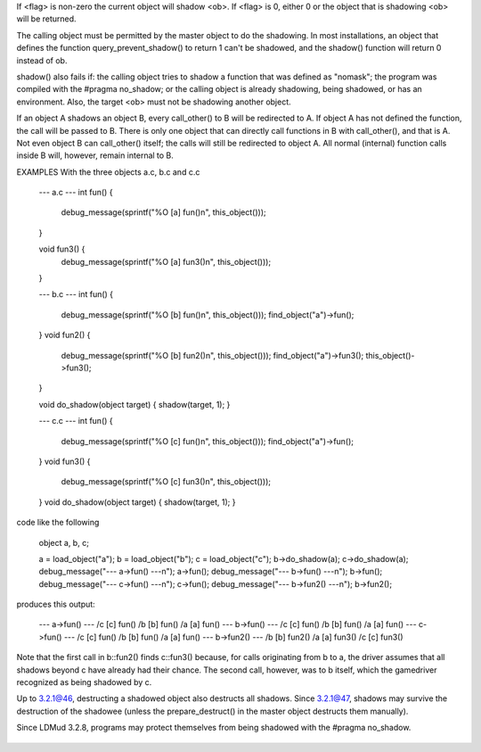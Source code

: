 .. efun:: object shadow(object ob, int flag)

If <flag> is non-zero the current object will shadow <ob>. If
<flag> is 0, either 0 or the object that is shadowing <ob>
will be returned.

The calling object must be permitted by the master object to
do the shadowing. In most installations, an object that
defines the function query_prevent_shadow() to return 1
can't be shadowed, and the shadow() function will return 0
instead of ob.

shadow() also fails if: the calling object tries to shadow
a function that was defined as "nomask"; the program was
compiled with the #pragma no_shadow; or the calling
object is already shadowing, being shadowed, or has an
environment. Also, the target <ob> must not be shadowing
another object.

If an object A shadows an object B, every call_other() to B
will be redirected to A. If object A has not defined the
function, the call will be passed to B. There is only one
object that can directly call functions in B with call_other(),
and that is A. Not even object B can call_other() itself; the
calls will still be redirected to object A. All normal (internal)
function calls inside B will, however, remain internal to B.

EXAMPLES
With the three objects a.c, b.c and c.c

    --- a.c ---
    int fun() {
        debug_message(sprintf("%O [a] fun()\n", this_object()));
    }

    void fun3() {
        debug_message(sprintf("%O [a] fun3()\n", this_object()));
    }

    --- b.c ---
    int fun() {
        debug_message(sprintf("%O [b] fun()\n", this_object()));
        find_object("a")->fun();
    }
    void fun2() {
        debug_message(sprintf("%O [b] fun2()\n", this_object()));
        find_object("a")->fun3();
        this_object()->fun3();
    }

    void do_shadow(object target) { shadow(target, 1); }

    --- c.c ---
    int fun() {
        debug_message(sprintf("%O [c] fun()\n", this_object()));
        find_object("a")->fun();
    }
    void fun3() {
        debug_message(sprintf("%O [c] fun3()\n", this_object()));
    }
    void do_shadow(object target) { shadow(target, 1); }

code like the following

    object a, b, c;

    a = load_object("a");
    b = load_object("b");
    c = load_object("c");
    b->do_shadow(a);
    c->do_shadow(a);
    debug_message("--- a->fun() ---\n");
    a->fun();
    debug_message("--- b->fun() ---\n");
    b->fun();
    debug_message("--- c->fun() ---\n");
    c->fun();
    debug_message("--- b->fun2() ---\n");
    b->fun2();

produces this output:

    --- a->fun() ---
    /c [c] fun()
    /b [b] fun()
    /a [a] fun()
    --- b->fun() ---
    /c [c] fun()
    /b [b] fun()
    /a [a] fun()
    --- c->fun() ---
    /c [c] fun()
    /b [b] fun()
    /a [a] fun()
    --- b->fun2() ---
    /b [b] fun2()
    /a [a] fun3()
    /c [c] fun3()

Note that the first call in b::fun2() finds c::fun3() because,
for calls originating from b to a, the driver assumes that all
shadows beyond c have already had their chance. The second call,
however, was to b itself, which the gamedriver recognized as being
shadowed by c.

.. history
Up to 3.2.1@46, destructing a shadowed object also destructs
all shadows. Since 3.2.1@47, shadows may survive the
destruction of the shadowee (unless the prepare_destruct() in
the master object destructs them manually).

Since LDMud 3.2.8, programs may protect themselves from being
shadowed with the #pragma no_shadow.

  .. seealso:: :efun:`query_shadowing`, :efun:`unshadow`, :master:`query_allow_shadow`
